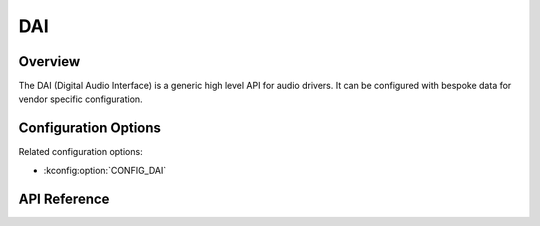 .. _dai_api:


DAI
####

Overview
********

The DAI (Digital Audio Interface) is a generic high level API for audio drivers.
It can be configured with bespoke data for vendor specific configuration.

Configuration Options
*********************

Related configuration options:

* :kconfig:option:`CONFIG_DAI`

API Reference
*************

.. doxygengroup:: dai_interface
